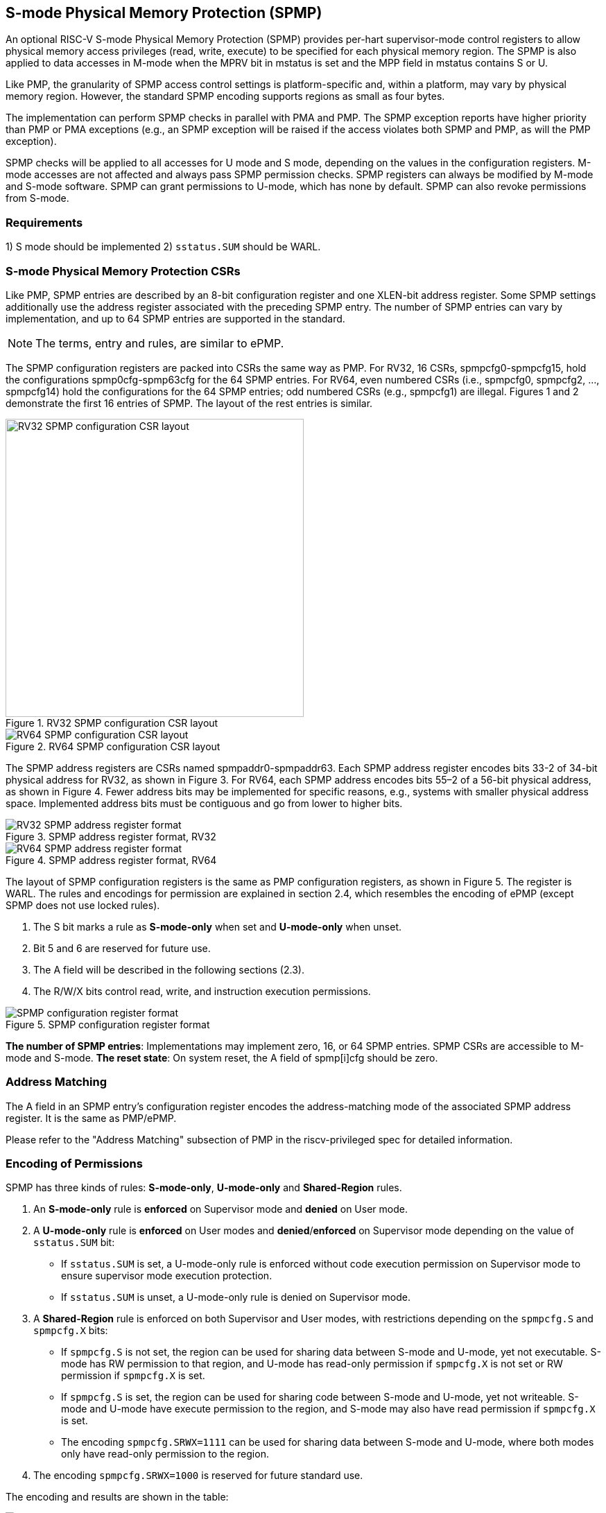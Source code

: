 [[S-mode_Physical_Memory_Protection]]
== S-mode Physical Memory Protection (SPMP)

An optional RISC-V S-mode Physical Memory Protection (SPMP) provides per-hart supervisor-mode control registers to allow physical memory access privileges (read, write, execute) to be specified for each physical memory region.
The SPMP is also applied to data accesses in M-mode when the MPRV bit in mstatus is set and the MPP field in mstatus contains S or U.

Like PMP, the granularity of SPMP access control settings is platform-specific and, within a platform, may vary by physical memory region. However, the standard SPMP encoding supports regions as small as four bytes.

The implementation can perform SPMP checks in parallel with PMA and PMP.
The SPMP exception reports have higher priority than PMP or PMA exceptions (e.g., an SPMP exception will be raised if the access violates both SPMP and PMP, as will the PMP exception).

SPMP checks will be applied to all accesses for U mode and S mode, depending on the values in the configuration registers.
M-mode accesses are not affected and always pass SPMP permission checks.
SPMP registers can always be modified by M-mode and S-mode software. 
SPMP can grant permissions to U-mode, which has none by default. 
SPMP can also revoke permissions from S-mode.

=== Requirements

1) S mode should be implemented
2) ``sstatus.SUM`` should be WARL.


=== S-mode Physical Memory Protection CSRs

Like PMP, SPMP entries are described by an 8-bit configuration register and one XLEN-bit address register. Some SPMP settings additionally use the address register associated with the preceding SPMP entry. The number of SPMP entries can vary by implementation, and up to 64 SPMP entries are supported in the standard.

[NOTE]
====
The terms, entry and rules, are similar to ePMP.
====

The SPMP configuration registers are packed into CSRs the same way as PMP. For RV32, 16 CSRs, spmpcfg0-spmpcfg15, hold the configurations spmp0cfg-spmp63cfg for the 64 SPMP entries.
For RV64, even numbered CSRs (i.e., spmpcfg0, spmpcfg2, ..., spmpcfg14) hold the configurations for the 64 SPMP entries; odd numbered CSRs (e.g., spmpcfg1) are illegal.
Figures 1 and 2 demonstrate the first 16 entries of SPMP. The layout of the rest entries is similar.

image::RV32_SPMP_configuration_CSR_layout.png[title="RV32 SPMP configuration CSR layout",width=430,align=center]

image::RV64_SPMP_configuration_CSR_layout.png[title="RV64 SPMP configuration CSR layout"]

The SPMP address registers are CSRs named spmpaddr0-spmpaddr63.
Each SPMP address register encodes bits 33-2 of 34-bit physical address for RV32, as shown in Figure 3.
For RV64, each SPMP address encodes bits 55–2 of a 56-bit physical address, as shown in Figure 4.
Fewer address bits may be implemented for specific reasons, e.g., systems with smaller physical address space.
Implemented address bits must be contiguous and go from lower to higher bits.

image::RV32_SPMP_address_register_format.svg[title="SPMP address register format, RV32"]


image::RV64_SPMP_address_register_format.svg[title="SPMP address register format, RV64"]

The layout of SPMP configuration registers is the same as PMP configuration registers, as shown in Figure 5. The register is WARL.
The rules and encodings for permission are explained in section 2.4, which resembles the encoding of ePMP (except SPMP does not use locked rules).

. The S bit marks a rule as *S-mode-only* when set and *U-mode-only* when unset.

. Bit 5 and 6 are reserved for future use.

. The A field will be described in the following sections (2.3).

. The R/W/X bits control read, write, and instruction execution permissions.

image::SPMP_configuration_register_format.svg[title="SPMP configuration register format"]

*The number of SPMP entries*: Implementations may implement zero, 16, or 64 SPMP entries. 
SPMP CSRs are accessible to M-mode and S-mode.
*The reset state*: On system reset, the A field of spmp[i]cfg should be zero.

//[NOTE]
//====
//SPMP CSRs should be allocated contiguously starting with the lowest CSR number.
//====


=== Address Matching

The A field in an SPMP entry's configuration register encodes the address-matching mode of the associated SPMP address register.
It is the same as PMP/ePMP.

Please refer to the "Address Matching" subsection of PMP in the riscv-privileged spec for detailed information.

=== Encoding of Permissions


SPMP has three kinds of rules: *S-mode-only*, *U-mode-only* and *Shared-Region* rules.
// The S bit marks a rule as *S-mode-only* when set and *U-mode-only* when unset.
// The encoding ``spmpcfg.RW=01`` encodes a Shared-Region and ``spmpcfg.SRWX=1000`` is reserved for future standard use.

. An *S-mode-only* rule is *enforced* on Supervisor mode and *denied* on User mode.
+
. A *U-mode-only* rule is *enforced* on User modes and *denied*/*enforced* on Supervisor mode depending on the value of ``sstatus.SUM`` bit:
+
* If ``sstatus.SUM`` is set, a U-mode-only rule is enforced without code execution permission on Supervisor mode to ensure supervisor mode execution protection.
+
* If ``sstatus.SUM`` is unset, a U-mode-only rule is denied on Supervisor mode.
+
. A *Shared-Region* rule is enforced on both Supervisor and User modes, with restrictions depending on the ``spmpcfg.S`` and ``spmpcfg.X`` bits:
+
* If ``spmpcfg.S`` is not set, the region can be used for sharing data between S-mode and U-mode, yet not executable. S-mode has RW permission to that region, and U-mode has read-only permission if ``spmpcfg.X`` is not set or RW permission if ``spmpcfg.X`` is set.
+
* If ``spmpcfg.S`` is set, the region can be used for sharing code between S-mode and U-mode, yet not writeable. S-mode and U-mode have execute permission to the region, and S-mode may also have read permission if ``spmpcfg.X`` is set.
+
* The encoding ``spmpcfg.SRWX=1111`` can be used for sharing data between S-mode and U-mode, where both modes only have read-only permission to the region.
+
. The encoding ``spmpcfg.SRWX=1000`` is reserved for future standard use.

The encoding and results are shown in the table:

image::SPMP_Encoding_Table.png[title="SPMP Encoding Table"]

////
[cols="^1,^1,^1,^1,^1,^1,^1",stripes=even,options="header"]
|===
| 3+|S=0 3+|S=1
|spmpcfg|S-mode|S-mode|U-mode|S-mode|S-mode|U-mode
|RWX|SUM=0|SUM=1|SUM=x|SUM=0|SUM=1|SUM=x
|R - -|Deny|EnforceNoX|Enforce|Enforce|Enforce|Deny
|R - X|Deny|EnforceNoX|Enforce|Enforce|Enforce|Deny
|- - X|Deny|EnforceNoX|Enforce|Enforce|Enforce|Deny
|- - -|Deny|EnforceNoX|Enforce 3+|RSVD
|R W -|Deny|EnforceNoX|Enforce|Enforce|Enforce|Deny
|R W X|Deny|EnforceNoX|Enforce 3+|SHR RO
|- W X 3+|SHR RW 2+|SHR RX|SHR X
|- W - 2+|SHR RW|SHR RO 3+|SHR X
|===
////

**Deny**: Access not allowed.

**Enforce**: The R/W/X permissions are enforced on accesses.

**EnforceNoX**: The R/W permissions are enforced on accesses, while the X bit is forced to be zero.

**SHR**: It is shared between S/U modes with X, RX, RW, or ReadOnly privileges.

**RSVD**: It is reserved for future use.

**SUM bit**: We re-use the sstatus.SUM (allow Supervisor User Memory access) bit of modifying the privilege with which S-mode loads and stores access to physical memory. The semantics of SUM in SPMP is consistent with those in Sv.


=== Priority and Matching Logic
M-mode accesses are always considered to pass SPMP checks.
If PMP/ePMP is implemented, accesses succeed only if both PMP/ePMP and SPMP permission checks pass.


Like PMP entries, SPMP entries are also statically prioritized. The lowest-numbered SPMP entry that matches any byte of access (indicated by an address and the accessed length) determines whether that access is allowed or fails. The SPMP entry must match all bytes of access.
Otherwise, the access fails irrespective of the S, R, W, and X bits.

On some implementations, misaligned loads, stores, and instruction fetches may also be decomposed into multiple accesses, some of which may succeed before an exception occurs. 
In particular, a portion of a misaligned store that passes the SPMP check may become visible, even if another portion fails the SPMP check. 
The same behavior may manifest for floating-point stores wider than XLEN bits (e.g., the FSD instruction in RV32D), even when the store address is naturally aligned.

1. If the privilege mode of the access is M, the access is ``allowed``;
2. If the privilege mode of the access is S and no SPMP entry matches, the access is ``allowed``;
3. If the privilege mode of the access is U and no SPMP entry matches, but at least one SPMP entry is implemented, the access is ``denied``;
4. Otherwise, the access is checked according to the permission bits in the matching SPMP entry. It is allowed if it satisfies the permission checking with the S, R, W, or X bit corresponding to the access type.

=== SPMP and Paging
The table below shows which mechanism to use. (Assume both paged virtual memory and SPMP are implemented.)

[cols="^1,^1", stripes=even, options="header"]
|===
|satp|Isolation mechanism
|satp.mode == Bare|SPMP only
|satp.mode != Bare|Paged Virtual Memory only
|===

We do not allow both SPMP and paged virtual memory permissions to be actived at the same time now because:
(1) It will introduce one more layer to check permission for each memory access. This issue will be more serious for a guest OS that may have host SPMP and guest SPMP.
(2) Paged virtual memory can provide sufficient protection.

That means SPMP is enabled when `satp.mode==Bare` and SPMP is implemented.


[NOTE]
====
Please refer to Table "Encoding of satp MODE field" in the riscv-privileged spec for detailed information on the satp.MODE field.

If page-based virtual memory is not implemented, or when it is disabled, memory accesses check the SPMP settings synchronously, so no fence is needed.
====

=== Exceptions
Failed accesses generate an exception. SPMP follows the strategy that uses different exception codes for different cases, i.e., load, store/AMO, instruction faults for memory load, memory store/AMO and instruction fetch, respectively.

The SPMP reuses exception codes of page fault for SPMP fault.
Because page fault is typically delegated to S-mode, so does SPMP fault, we can benefit from reusing page fault.
S-mode software(i.e., OS) can distinguish page fault from SPMP fault by checking satp.mode (as mentioned in 2.6, SPMP and paged virtual memory will not be activated simultaneously).
*SPMP proposes to rename page fault to SPMP/page fault for clarity*.

Note that a single instruction may generate multiple accesses, which may not be mutually atomic. 

Table of renamed exception codes:

[cols="^1,^1,^1", stripes=even, options="header"]
|===
|Interrupt|Exception Code|Description
|0|12|Instruction SPMP/page fault
|0|13|Load SPMP/page fault
|0|15|Store/AMO SPMP/page fault
|===

[NOTE]
====
Please refer to Table "Supervisor cause register (scause) values after trap" in the riscv-privileged spec for detailed information on exception codes.
====

*Delegation*: Unlike PMP, which uses access faults for violations, SPMP uses SPMP/page faults for violations. The benefit of using SPMP/page faults is that we can delegate the violations caused by SPMP to S-mode, while the access violations caused by PMP can still be handled by machine mode.



=== Context Switching Optimization
With SPMP, each context switch requires the OS to store 64 address registers and 8 configuration registers (RV64), which is costly and unnecessary.
So the SPMP proposes an optimization to minimize the overhead caused by context switching.

We add two CSRs called *_spmpswitch0_* and *_spmpswitch1_*, which are XLEN-bit read/write registers, as shown in Figure 7.
For RV64, only *_spmpswitch0_* is used.
Each bit of this register holds the on/off status of the corresponding SPMP entry.
During the context switch, the OS can store and restore spmpswitch as part of the context.
An SPMP entry is activated only when both corresponding bits in spmpswitch and A field of spmp[i]cfg are set. (i.e., spmpswitch[i] & spmp[i]cfg.A!=0)

image::SPMP_domain_switch_register_format.svg[title="SPMP domain switch register format (RV64)"]


[NOTE]
====
If the `spmpswitch` is implemented, and `spmpcfg[i].A == TOR`, the entry matches any address y such that spmpaddr[i−1] ≤ y < spmpaddr[i] (irrespective of values of spmpcfg[i-1] and spmpswitch[i-1]).

// If `spmpcfg[0].A == TOR`, zero is used for the lower bound, and so it matches any address y < spmpaddr[0].
====


=== Access Methods of SPMP CSRs
How SPMP CSRs are accessed depends on whether the `Sscsrind` extension is implemented or not.

*Indirect CSR access*: The SPMP supports indirect CSR access if the `Sscsrind` extension is implemented.
The `Sscsrind` defines 1 select CSR (`siselect`) and 6 alias CSRs (`sireg[i]`).
Each combination of `siselect` and `sireg[i]` represents an access to the corresponding SPMP CSR.

[cols="^1,^2",stripes=even, options="header"]
|===
|siselect number|indirect CSR access of sireg[i]
|siselect#1|sireg[1-6] -> spmpcfg[0-5]
|siselect#2|sireg[1-6] -> spmpcfg[6-11]
|siselect#3|sireg[1-4] -> spmpcfg[12-15]
|siselect#4|sireg[1-6] -> spmpaddr[0-5]
|siselect#5|sireg[1-6] -> spmpaddr[6-11]
|siselect#6|sireg[1-6] -> spmpaddr[12-17]
|siselect#7|sireg[1-6] -> spmpaddr[18-23]
|siselect#8|sireg[1-6] -> spmpaddr[24-29]
|siselect#9|sireg[1-6] -> spmpaddr[30-35]
|siselect#10|sireg[1-6] -> spmpaddr[36-41]
|siselect#11|sireg[1-6] -> spmpaddr[42-47]
|siselect#12|sireg[1-6] -> spmpaddr[48-53]
|siselect#13|sireg[1-6] -> spmpaddr[54-59]
|siselect#14|sireg[1-4] -> spmpaddr[60-63]
|siselect#15|sireg[1-2] -> spmpswitch[0-1]
|===

*Direct CSR access*: SPMP CSRs can be accessed directly with corresponding CSR numbers if the `Sscsrind` extension is not implemented.

[NOTE]
====
The specific value of `siselect#1-15` will be allocated after review by the Arch Review Committee.

Please refers to the specification of the `Sscsrind` extension for details of indirect CSR access.
https://github.com/riscv/riscv-indirect-csr-access
====
